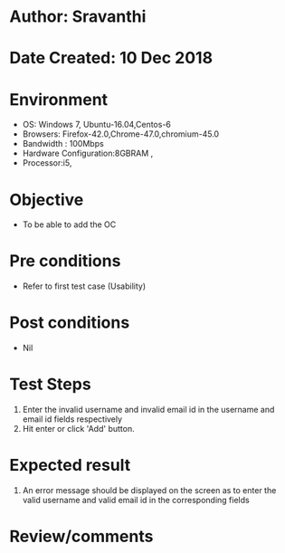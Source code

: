 * Author: Sravanthi
* Date Created: 10 Dec 2018
* Environment
  - OS: Windows 7, Ubuntu-16.04,Centos-6
  - Browsers: Firefox-42.0,Chrome-47.0,chromium-45.0
  - Bandwidth : 100Mbps
  - Hardware Configuration:8GBRAM , 
  - Processor:i5,

* Objective
  - To be able to add the OC

* Pre conditions
  - Refer to first test case (Usability)

* Post conditions
  - Nil
* Test Steps
  1. Enter the invalid username and invalid email id in the username and email id fields respectively
  2. Hit enter or click 'Add' button.

* Expected result
  1. An error message should be displayed on the screen as to enter the valid username and valid email id in the corresponding fields

* Review/comments

